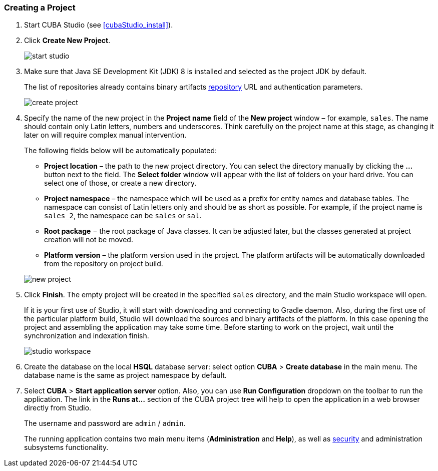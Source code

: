 :sourcesdir: ../../../source

[[qs_create_project]]
=== Creating a Project

//TODO check link to CUBA Studio installation
. Start CUBA Studio (see <<cubaStudio_install,>>).

. Click *Create New Project*.
+
image::quick_start/start_studio.png[align="center"]

. Make sure that Java SE Development Kit (JDK) 8 is installed and selected as the project JDK by default.
+
The list of repositories already contains binary artifacts <<artifact_repository,repository>> URL and authentication parameters.
+
image::quick_start/create_project.png[align="center"]

. Specify the name of the new project in the *Project name* field of the *New project* window – for example, `sales`. The name should contain only Latin letters, numbers and underscores. Think carefully on the project name at this stage, as changing it later on will require complex manual intervention.
+
--
The following fields below will be automatically populated:

* *Project location* – the path to the new project directory. You can select the directory manually by clicking the *...* button next to the field. The *Select folder* window will appear with the list of folders on your hard drive. You can select one of those, or create a new directory.

* *Project namespace* – the namespace which will be used as a prefix for entity names and database tables. The namespace can consist of Latin letters only and should be as short as possible. For example, if the project name is `++sales_2++`, the namespace can be `sales` or `sal`.

* *Root package* − the root package of Java classes. It can be adjusted later, but the classes generated at project creation will not be moved.

* *Platform version* – the platform version used in the project. The platform artifacts will be automatically downloaded from the repository on project build.

image::quick_start/new_project.png[align="center"]
--

. Click *Finish*. The empty project will be created in the specified `sales` directory, and the main Studio workspace will open.
+
If it is your first use of Studio, it will start with downloading and connecting to Gradle daemon. Also, during the first use of the particular platform build, Studio will download the sources and binary artifacts of the platform. In this case opening the project and assembling the application may take some time. Before starting to work on the project, wait until the synchronization and indexation finish.
+
image::quick_start/studio_workspace.png[align="center"]

. Create the database on the local *HSQL* database server: select option *CUBA* > *Create database* in the main menu. The database name is the same as project namespace by default.

. Select *CUBA* > *Start application server* option. Also, you can use *Run Configuration* dropdown on the toolbar to run the application. The link in the *Runs at...* section of the CUBA project tree will help to open the application in a web browser directly from Studio.
+
The username and password are `admin` / `admin`.
+
The running application contains two main menu items (*Administration* and *Help*), as well as <<security_subsystem,security>> and administration subsystems functionality.

